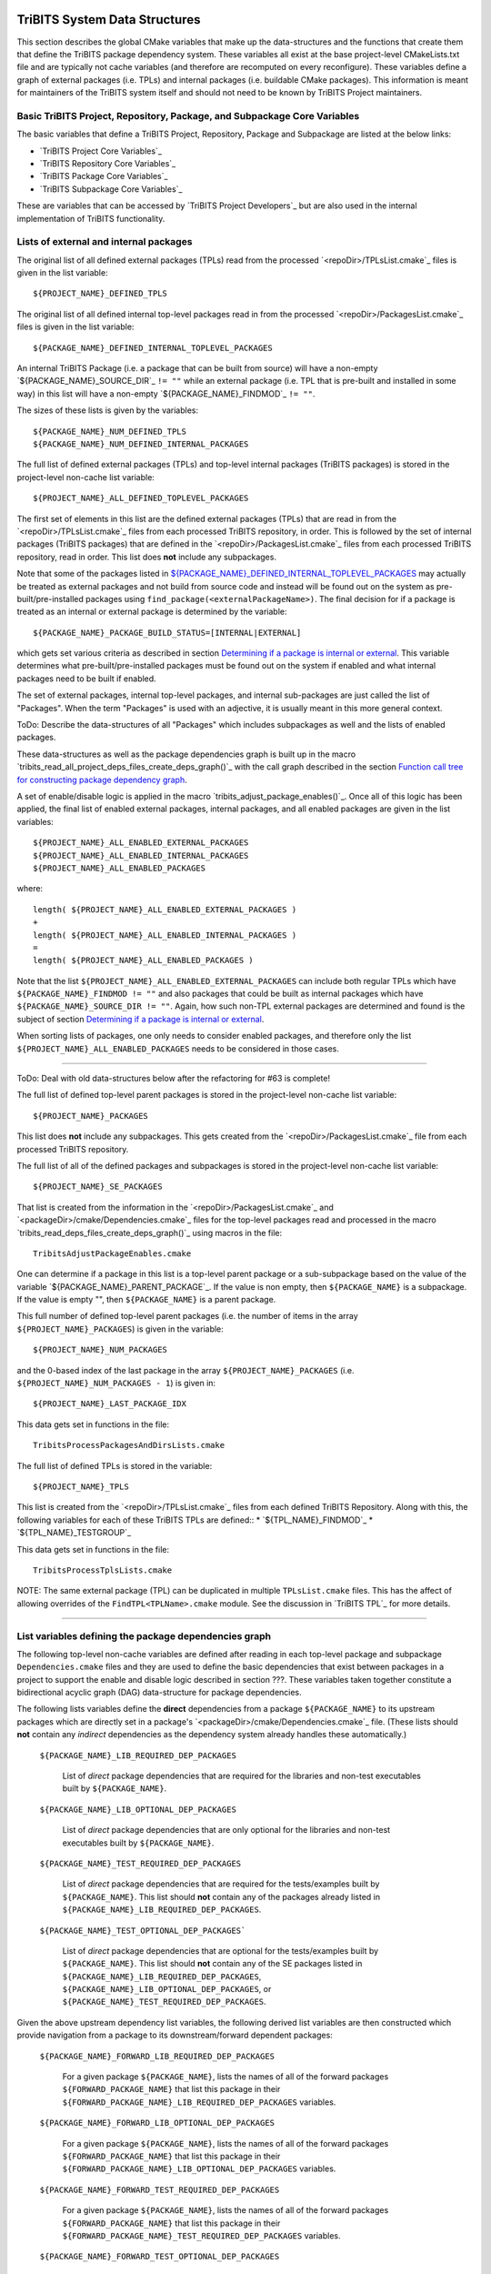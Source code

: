 TriBITS System Data Structures
------------------------------

This section describes the global CMake variables that make up the
data-structures and the functions that create them that define the TriBITS
package dependency system.  These variables all exist at the base
project-level CMakeLists.txt file and are typically not cache variables (and
therefore are recomputed on every reconfigure).  These variables define a
graph of external packages (i.e. TPLs) and internal packages (i.e. buildable
CMake packages).  This information is meant for maintainers of the TriBITS
system itself and should not need to be known by TriBITS Project maintainers.

Basic TriBITS Project, Repository, Package, and Subpackage Core Variables
+++++++++++++++++++++++++++++++++++++++++++++++++++++++++++++++++++++++++

The basic variables that define a TriBITS Project, Repository, Package and
Subpackage are listed at the below links:

* `TriBITS Project Core Variables`_
* `TriBITS Repository Core Variables`_
* `TriBITS Package Core Variables`_
* `TriBITS Subpackage Core Variables`_

These are variables that can be accessed by `TriBITS Project Developers`_ but
are also used in the internal implementation of TriBITS functionality.

Lists of external and internal packages
+++++++++++++++++++++++++++++++++++++++

.. _${PROJECT_NAME}_DEFINED_TPLS:

The original list of all defined external packages (TPLs) read from the
processed `<repoDir>/TPLsList.cmake`_ files is given in the list variable::

  ${PROJECT_NAME}_DEFINED_TPLS

.. _${PACKAGE_NAME}_DEFINED_INTERNAL_TOPLEVEL_PACKAGES:

The original list of all defined internal top-level packages read in from the
processed `<repoDir>/PackagesList.cmake`_ files is given in the list
variable::

  ${PACKAGE_NAME}_DEFINED_INTERNAL_TOPLEVEL_PACKAGES

An internal TriBITS Package (i.e. a package that can be built from source)
will have a non-empty `${PACKAGE_NAME}_SOURCE_DIR`_ ``!= ""`` while an
external package (i.e. TPL that is pre-built and installed in some way) in
this list will have a non-empty `${PACKAGE_NAME}_FINDMOD`_ ``!= ""``.

The sizes of these lists is given by the variables::

  ${PACKAGE_NAME}_NUM_DEFINED_TPLS
  ${PACKAGE_NAME}_NUM_DEFINED_INTERNAL_PACKAGES

The full list of defined external packages (TPLs) and top-level internal
packages (TriBITS packages) is stored in the project-level non-cache list
variable::

  ${PROJECT_NAME}_ALL_DEFINED_TOPLEVEL_PACKAGES

The first set of elements in this list are the defined external packages
(TPLs) that are read in from the `<repoDir>/TPLsList.cmake`_ files from each
processed TriBITS repository, in order.  This is followed by the set of
internal packages (TriBITS packages) that are defined in the
`<repoDir>/PackagesList.cmake`_ files from each processed TriBITS repository,
read in order.  This list does **not** include any subpackages.

Note that some of the packages listed in
`${PACKAGE_NAME}_DEFINED_INTERNAL_TOPLEVEL_PACKAGES`_ may actually be treated
as external packages and not build from source code and instead will be found
out on the system as pre-built/pre-installed packages using
``find_package(<externalPackageName>)``.  The final decision for if a package
is treated as an internal or external package is determined by the variable::

  ${PACKAGE_NAME}_PACKAGE_BUILD_STATUS=[INTERNAL|EXTERNAL]

which gets set various criteria as described in section `Determining if a
package is internal or external`_.  This variable determines what
pre-built/pre-installed packages must be found out on the system if enabled
and what internal packages need to be built if enabled.

The set of external packages, internal top-level packages, and internal
sub-packages are just called the list of "Packages".  When the term "Packages"
is used with an adjective, it is usually meant in this more general context.

ToDo: Describe the data-structures of all "Packages" which includes
subpackages as well and the lists of enabled packages.

These data-structures as well as the package dependencies graph is built up in
the macro `tribits_read_all_project_deps_files_create_deps_graph()`_ with the
call graph described in the section `Function call tree for constructing
package dependency graph`_.

A set of enable/disable logic is applied in the macro
`tribits_adjust_package_enables()`_.  Once all of this logic has been applied,
the final list of enabled external packages, internal packages, and all
enabled packages are given in the list variables::

  ${PROJECT_NAME}_ALL_ENABLED_EXTERNAL_PACKAGES
  ${PROJECT_NAME}_ALL_ENABLED_INTERNAL_PACKAGES
  ${PROJECT_NAME}_ALL_ENABLED_PACKAGES

where::

  length( ${PROJECT_NAME}_ALL_ENABLED_EXTERNAL_PACKAGES )
  +
  length( ${PROJECT_NAME}_ALL_ENABLED_INTERNAL_PACKAGES )
  =
  length( ${PROJECT_NAME}_ALL_ENABLED_PACKAGES )

Note that the list ``${PROJECT_NAME}_ALL_ENABLED_EXTERNAL_PACKAGES`` can
include both regular TPLs which have ``${PACKAGE_NAME}_FINDMOD != ""`` and
also packages that could be built as internal packages which have
``${PACKAGE_NAME}_SOURCE_DIR != ""``.  Again, how such non-TPL external
packages are determined and found is the subject of section `Determining if a
package is internal or external`_.

When sorting lists of packages, one only needs to consider enabled packages,
and therefore only the list ``${PROJECT_NAME}_ALL_ENABLED_PACKAGES`` needs to
be considered in those cases.


-----------------------------------------------------------------------------------


ToDo: Deal with old data-structures below after the refactoring for #63 is
complete!

The full list of defined top-level parent packages is stored in the
project-level non-cache list variable::

  ${PROJECT_NAME}_PACKAGES

This list does **not** include any subpackages.  This gets created from the
`<repoDir>/PackagesList.cmake`_ file from each processed TriBITS repository.

The full list of all of the defined packages and subpackages is stored in the
project-level non-cache list variable::

  ${PROJECT_NAME}_SE_PACKAGES

That list is created from the information in the
`<repoDir>/PackagesList.cmake`_ and `<packageDir>/cmake/Dependencies.cmake`_
files for the top-level packages read and processed in the macro
`tribits_read_deps_files_create_deps_graph()`_ using macros in the file::

  TribitsAdjustPackageEnables.cmake

One can determine if a package in this list is a top-level parent package or a
sub-subpackage based on the value of the variable
`${PACKAGE_NAME}_PARENT_PACKAGE`_.  If the value is non empty, then
``${PACKAGE_NAME}`` is a subpackage.  If the value is empty "", then
``${PACKAGE_NAME}`` is a parent package.

This full number of defined top-level parent packages (i.e. the number of
items in the array ``${PROJECT_NAME}_PACKAGES``) is given in the variable::

  ${PROJECT_NAME}_NUM_PACKAGES

and the 0-based index of the last package in the array
``${PROJECT_NAME}_PACKAGES`` (i.e. ``${PROJECT_NAME}_NUM_PACKAGES - 1``) is
given in::

  ${PROJECT_NAME}_LAST_PACKAGE_IDX

This data gets set in functions in the file::

  TribitsProcessPackagesAndDirsLists.cmake

The full list of defined TPLs is stored in the variable::

  ${PROJECT_NAME}_TPLS

This list is created from the `<repoDir>/TPLsList.cmake`_ files from each
defined TriBITS Repository.  Along with this, the following variables for each
of these TriBITS TPLs are defined::
* `${TPL_NAME}_FINDMOD`_
* `${TPL_NAME}_TESTGROUP`_

This data gets set in functions in the file::

  TribitsProcessTplsLists.cmake  

NOTE: The same external package (TPL) can be duplicated in multiple
``TPLsList.cmake`` files.  This has the affect of allowing overrides of the
``FindTPL<TPLName>.cmake`` module.  See the discussion in `TriBITS TPL`_ for
more details.


-----------------------------------------------------------------------------------



List variables defining the package dependencies graph
++++++++++++++++++++++++++++++++++++++++++++++++++++++

The following top-level non-cache variables are defined after reading in each
top-level package and subpackage ``Dependencies.cmake`` files and they are
used to define the basic dependencies that exist between packages in a project
to support the enable and disable logic described in section ???.  These
variables taken together constitute a bidirectional acyclic graph (DAG)
data-structure for package dependencies.

The following lists variables define the **direct** dependencies from a
package ``${PACKAGE_NAME}`` to its upstream packages which are directly set in
a package's `<packageDir>/cmake/Dependencies.cmake`_ file.  (These lists
should **not** contain any *indirect* dependencies as the dependency system
already handles these automatically.)

  ``${PACKAGE_NAME}_LIB_REQUIRED_DEP_PACKAGES``
  
    List of *direct* package dependencies that are required for the libraries
    and non-test executables built by ``${PACKAGE_NAME}``.
  
  ``${PACKAGE_NAME}_LIB_OPTIONAL_DEP_PACKAGES``
  
    List of *direct* package dependencies that are only optional for the
    libraries and non-test executables built by ``${PACKAGE_NAME}``.
  
  ``${PACKAGE_NAME}_TEST_REQUIRED_DEP_PACKAGES``
  
    List of *direct* package dependencies that are required for the
    tests/examples built by ``${PACKAGE_NAME}``.  This list should **not**
    contain any of the packages already listed in
    ``${PACKAGE_NAME}_LIB_REQUIRED_DEP_PACKAGES``.
  
  ``${PACKAGE_NAME}_TEST_OPTIONAL_DEP_PACKAGES```
  
    List of *direct* package dependencies that are optional for the
    tests/examples built by ``${PACKAGE_NAME}``.  This list should **not**
    contain any of the SE packages listed in
    ``${PACKAGE_NAME}_LIB_REQUIRED_DEP_PACKAGES``,
    ``${PACKAGE_NAME}_LIB_OPTIONAL_DEP_PACKAGES``, or
    ``${PACKAGE_NAME}_TEST_REQUIRED_DEP_PACKAGES``.

Given the above upstream dependency list variables, the following derived list
variables are then constructed which provide navigation from a package to its
downstream/forward dependent packages:

  ``${PACKAGE_NAME}_FORWARD_LIB_REQUIRED_DEP_PACKAGES``
  
    For a given package ``${PACKAGE_NAME}``, lists the names of all of the
    forward packages ``${FORWARD_PACKAGE_NAME}`` that list this package in
    their ``${FORWARD_PACKAGE_NAME}_LIB_REQUIRED_DEP_PACKAGES`` variables.
  
  ``${PACKAGE_NAME}_FORWARD_LIB_OPTIONAL_DEP_PACKAGES``
  
    For a given package ``${PACKAGE_NAME}``, lists the names of all of the
    forward packages ``${FORWARD_PACKAGE_NAME}`` that list this package in
    their ``${FORWARD_PACKAGE_NAME}_LIB_OPTIONAL_DEP_PACKAGES`` variables.
  
  ``${PACKAGE_NAME}_FORWARD_TEST_REQUIRED_DEP_PACKAGES``
  
    For a given package ``${PACKAGE_NAME}``, lists the names of all of the
    forward packages ``${FORWARD_PACKAGE_NAME}`` that list this package in
    their ``${FORWARD_PACKAGE_NAME}_TEST_REQUIRED_DEP_PACKAGES`` variables.
  
  ``${PACKAGE_NAME}_FORWARD_TEST_OPTIONAL_DEP_PACKAGES``
  
    For a given package ``${PACKAGE_NAME}``, lists the names of all of the
    forward packages ``${FORWARD_PACKAGE_NAME}`` that list this package in
    their ``${FORWARD_PACKAGE_NAME}_TEST_OPTIONAL_DEP_PACKAGES`` variables.


Determining if a package is internal or external
++++++++++++++++++++++++++++++++++++++++++++++++

As mentioned above, some subset of packages listed in
`${PACKAGE_NAME}_DEFINED_INTERNAL_TOPLEVEL_PACKAGES`_ (which all have
``${PACKAGE_NAME}_SOURCE_DIR != ""``) may be chosen to be external packages.
Packages that could be built internally may be chosen to be treated as
external packages by setting::

  -D TPL_ENABLE_<ExternalPackage>=ON

or::

  -D <ExternalPackage>_ROOT=<path>

The final status of whether a listed package is an internal package or an
external package is provided by the variable::

  ${PACKAGE_NAME}_PACKAGE_BUILD_STATUS=[INTERNAL|EXTERNAL]

As a result, every other package upstream from any of these
``<ExternalPackage>`` packages must therefore also be treated as external
packages automatically.

The primary TriBITS file that processes and defines these variables is::

  TribitsAdjustPackageEnables.cmake

There are pretty good unit and regression tests to demonstrate and protect
this functionality in the directory::

  TriBITS/test/core/


External package dependencies
+++++++++++++++++++++++++++++

ToDo: Document how dependencies between external packages/TPLs are determined
in ``FindTPL<ExternalPackage>Dependencies.cmake`` files and
``<ExternalPackage>_LIB_REQUIRED_DEP_PACKAGES_OVERRIDE`` and
``<ExternalPackage>_LIB_OPTIONAL_DEP_PACKAGES_OVERRIDE`` variables that can be
overridden in the cache.



List variables defining include directories and libraries
+++++++++++++++++++++++++++++++++++++++++++++++++++++++++

ToDo: Eliminate this section and these variables once we move to modern CMake
targets as part of #299.

The following global internal cache variables are used to communicate the
required header directory paths and libraries needed to build and link against
a given package's capabilities:

  ``${PACKAGE_NAME}_INCLUDE_DIRS``

    Defines a list of include paths needed to find all of the headers needed
    to compile client code against this (sub)packages sources and it's
    upstream packages and TPL sources.  This variable is used whenever
    building downstream code including downstream libraries or executables in
    the same package, or libraries or executables in downstream packages.  It
    is also used to list out in ${PACKAGE_NAME}Config.cmake files.

    ToDo: Look to eliminate this variable and just add it to the package's
    library targets with target_include_directories().

    ToDo: Split off ${PACKAGE_NAME}_TPL_INCLUDE_DIRS
  
  ``${PACKAGE_NAME}_LIBRARY_DIRS``
  
    Defines as list of the link directories needed to find all of the
    libraries for this packages and it's upstream packages and TPLs.  Adding
    these library directories to the CMake link line is unnecessary and would
    cause link-line too long errors on some systems.  Instead, this list of
    library directories is used when creating ${PACKAGE_NAME}Config.cmake
    files.
  
  ``${PACKAGE_NAME}_LIBRARIES``
  
    Defines list of *only* the libraries associated with the given
    (sub)package and does *not* list libraries in upstream packages.  Linkages
    to upstream packages is taken care of with calls to
    target_link_libraries(...) and the dependency management system in CMake
    takes care of adding these to various link lines as needed (this is what
    CMake does well).  However, when a package has no libraries of its own
    (which is often the case for packages that have subpackages, for example),
    then this list of libraries will contain the libraries to the direct
    dependent upstream packages in order to allow the chain of dependencies to
    be handled correctly in downstream packages and executables in the same
    package.  In this case, ${PACKAGE_NAME}_HAS_NATIVE_LIBRARIES will be
    false.  The primary purpose of this variable is to passe to
    target_link_libraries(...) by downstream libraries and executables.

  ``${PACKAGE_NAME}_HAS_NATIVE_LIBRARIES``

    Will be true if a package has native libraries.  Otherwise, it will be
    false.  This information is used to build export makefiles to avoid
    duplicate libraries on the link line.

  ``${PACKAGE_NAME}_FULL_ENABLED_DEP_PACKAGES``

    Lists out, in order, all of the enabled upstream packages that the given
    package depends on and support that package is enabled in the given
    package.  This is only computed if
    ${PROJECT_NAME}_GENERATE_EXPORT_FILE_DEPENDENCIES=ON.  NOTE: This list
    does *not* include the package itself.  This list is created after all of
    the enable/disable logic is applied.
 
  ``${PARENT_PACKAGE_NAME}_LIB_TARGETS``
 
    Lists all of the library targets for this package only that are as part of
    this package added by the `tribits_add_library()`_ function.  This is used
    to define a target called ${PACKAGE_NAME}_libs that is then used by
    `tribits_ctest_driver()`_ in the package-by-package mode.  If a package
    has no libraries, then the library targets for all of the immediate
    upstream direct dependent packages will be added.  This is needed for the
    chain of dependencies to work correctly.  Note that subpackages don't have
    this variable defined for them.
 
  ``${PARENT_PACKAGE_NAME}_ALL_TARGETS``
 
    Lists all of the targets associated with this package.  This includes all
    libraries and tests added with `tribits_add_library()`_ and
    `tribits_add_executable()`_.  If this package has no targets (no libraries
    or executables) this this will have the dependency only on
    ${PARENT_PACKAGE_NAME}_libs.  Note that subpackages don't have this
    variable defined for them.


User enable/disable cache variables
+++++++++++++++++++++++++++++++++++

The following variables can be set by the user to determine what packages get
enabled or disabled::
  
  ${PROJECT_NAME}_ENABLE_ALL_PACKAGES
  
  ${PROJECT_NAME}_ENABLE_ALL_FORWARD_DEP_PACKAGES
  
  ${PROJECT_NAME}_ENABLE_ALL_OPTIONAL_PACKAGES

  ${PROJECT_NAME}_ENABLE_${PACKAGE_NAME}
  
  ${PROJECT_NAME}_ENABLE_TESTS
  
  ${PROJECT_NAME}_ENABLE_EXAMPLES
  
  ${PACKAGE_NAME}_ENABLE_${OPTIONAL_DEP_PACKAGE_NAME}
  
  ${PACKAGE_NAME}_ENABLE_TESTS
  
  ${PACKAGE_NAME}_ENABLE_EXAMPLES

according to the rules described in `Package Dependencies and Enable/Disable
Logic`_.

There are pretty good unit and regression tests to demonstrate and protect
this functionality in the directory::

  TriBITS/test/core/


Function call tree for constructing package dependency graph
------------------------------------------------------------

Below is the CMake macro and function call graph for constructing the packages
lists and dependency data-structures described above.

| `tribits_read_all_project_deps_files_create_deps_graph()`_
|   `tribits_read_defined_external_and_internal_toplevel_packages_lists()`_
|     Foreach ``<repoDir>`` in ``${PROJECT_NAME}_ALL_REPOSITORIES``:
|       ``include(`` `<repoDir>/TPLsList.cmake`_ ``)``
|       `tribits_process_tpls_lists()`_
|       ``include(`` `<repoDir>/PackagesList.cmake`_ ``)``
|       `tribits_process_packages_and_dirs_lists()`_
|   `tribits_read_deps_files_create_deps_graph()`_
|     `tribits_process_all_repository_deps_setup_files()`_
|       Foreach ``<repoDir>`` in ``${PROJECT_NAME}_ALL_REPOSITORIES``:
|         ``include(`` `<repoDir>/cmake/RepositoryDependenciesSetup.cmake`_ ``)``
|     `tribits_process_project_dependency_setup_file()`_
|       ``include(``  `<projectDir>/cmake/ProjectDependenciesSetup.cmake`_ ``)``
|     `tribits_read_all_package_deps_files_create_deps_graph()`_
|       Foreach ``TOPLEVEL_PACKAGE``:
|         `tribits_read_toplevel_package_deps_files_add_to_graph()`_
|           `tribits_prep_to_read_dependencies()`_
|           ``include(`` `<packageDir>/cmake/Dependencies.cmake`_ ``)``
|           `tribits_assert_read_dependency_vars()`_
|           `tribits_save_off_dependency_vars()`_
|           `tribits_parse_subpackages_append_se_packages_add_options()`_
|           `tribits_read_package_subpackage_deps_files_add_to_graph()`_
|             Foreach ``SUBPACKAGE``:
|               `tribits_read_subpackage_deps_file_add_to_graph()`_
|                 `tribits_prep_to_read_dependencies()`_
|                 ``include(`` `<packageDir>/<spkgDir>/cmake/Dependencies.cmake`_ ``)``
|                 `tribits_assert_read_dependency_vars()`_
|                 `tribits_process_package_dependencies_lists()`_
|                   See same call stack for this macro as shown below
|           `tribits_read_back_dependencies_vars()`_
|           `tribits_process_package_dependencies_lists()`_
|             `tribits_set_dep_packages()`_
|               `tribits_abort_on_self_dep()`_
|               `tribits_abort_on_missing_package()`_
|             `tribits_append_forward_dep_packages()`_
|               `tribits_abort_on_missing_package()`_


Notes on dependency logic
-------------------------

The logic used to define the intra-package linkage variables is complex due to
a number of factors:

1) Packages can have libraries or no libraries.  

2) In installation-testing mode, the libraries for a package are read from a
   file instead of generated in source.

3) A library can be a regular package library, or a test-only library, in
   which case it will not be listed in ``${PACKAGE_NAME}_LIBRARIES``.  The
   above description does not even talk about how test-only libraries are
   handed within the system except to say that they are excluded from the
   package's exported library dependencies.

The management and usage of the intra-package linkage variables is spread
across a number of TriBITS ``*.cmake`` files but the primary ones are::

  TribitsPackageMacros.cmake
  TribitsSubPackageMacros.cmake
  TribitsLibraryMacros.cmake
  TribitsAddExecutable.cmake

There are other TriBITS cmake files that also access these variables but these
are the key files.  The CMake code in these files all work together in
coordination to set up and use these variables in a way that allows for smooth
compiling and linking of source code for users of the TriBITS system.

Another file with complex dependency logic related to these variables is::

   TribitsWriteClientExportFiles.cmake

The TriBITS cmake code in this file servers a very similar role for external
clients and therefore needs to be considered in this setting.

All of these variations and features makes this a bit of a complex system to
say the least.  Also, currently, there is essentially no unit or regression
testing in place for the CMake code in these files that manipulate these
intra-package dependency variables.  Because this logic is tied in with
actually building and linking code, there has not been a way set up yet to
allow it to be efficiently tested outside of the actual build.  But there are
a number of example projects that are part of the automated TriBITS test suite
that do test much of the logic used in these variables.

..  LocalWords:  acyclic TriBITS SUBPACKAGES CTEST subpackages buildable TPLs TPLS
..  LocalWords:  Subpackage CMake CMakeLists
